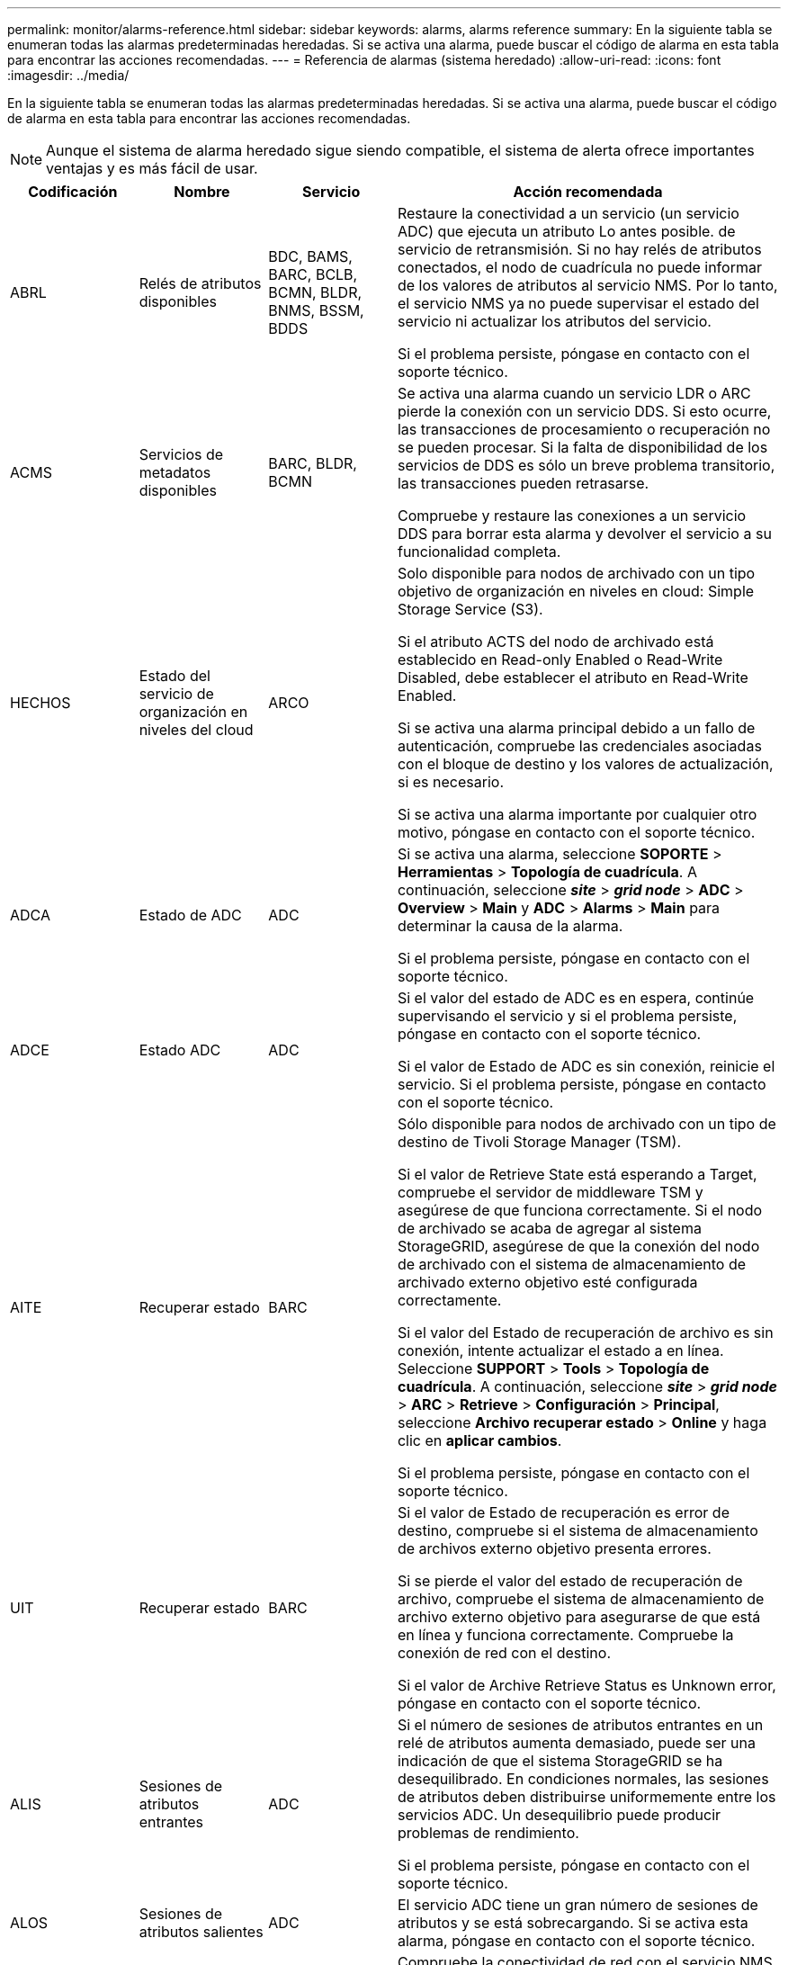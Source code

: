 ---
permalink: monitor/alarms-reference.html 
sidebar: sidebar 
keywords: alarms, alarms reference 
summary: En la siguiente tabla se enumeran todas las alarmas predeterminadas heredadas. Si se activa una alarma, puede buscar el código de alarma en esta tabla para encontrar las acciones recomendadas. 
---
= Referencia de alarmas (sistema heredado)
:allow-uri-read: 
:icons: font
:imagesdir: ../media/


[role="lead"]
En la siguiente tabla se enumeran todas las alarmas predeterminadas heredadas. Si se activa una alarma, puede buscar el código de alarma en esta tabla para encontrar las acciones recomendadas.


NOTE: Aunque el sistema de alarma heredado sigue siendo compatible, el sistema de alerta ofrece importantes ventajas y es más fácil de usar.

[cols="1a,1a,1a,3a"]
|===
| Codificación | Nombre | Servicio | Acción recomendada 


 a| 
ABRL
 a| 
Relés de atributos disponibles
 a| 
BDC, BAMS, BARC, BCLB, BCMN, BLDR, BNMS, BSSM, BDDS
 a| 
Restaure la conectividad a un servicio (un servicio ADC) que ejecuta un atributo Lo antes posible. de servicio de retransmisión. Si no hay relés de atributos conectados, el nodo de cuadrícula no puede informar de los valores de atributos al servicio NMS. Por lo tanto, el servicio NMS ya no puede supervisar el estado del servicio ni actualizar los atributos del servicio.

Si el problema persiste, póngase en contacto con el soporte técnico.



 a| 
ACMS
 a| 
Servicios de metadatos disponibles
 a| 
BARC, BLDR, BCMN
 a| 
Se activa una alarma cuando un servicio LDR o ARC pierde la conexión con un servicio DDS. Si esto ocurre, las transacciones de procesamiento o recuperación no se pueden procesar. Si la falta de disponibilidad de los servicios de DDS es sólo un breve problema transitorio, las transacciones pueden retrasarse.

Compruebe y restaure las conexiones a un servicio DDS para borrar esta alarma y devolver el servicio a su funcionalidad completa.



 a| 
HECHOS
 a| 
Estado del servicio de organización en niveles del cloud
 a| 
ARCO
 a| 
Solo disponible para nodos de archivado con un tipo objetivo de organización en niveles en cloud: Simple Storage Service (S3).

Si el atributo ACTS del nodo de archivado está establecido en Read-only Enabled o Read-Write Disabled, debe establecer el atributo en Read-Write Enabled.

Si se activa una alarma principal debido a un fallo de autenticación, compruebe las credenciales asociadas con el bloque de destino y los valores de actualización, si es necesario.

Si se activa una alarma importante por cualquier otro motivo, póngase en contacto con el soporte técnico.



 a| 
ADCA
 a| 
Estado de ADC
 a| 
ADC
 a| 
Si se activa una alarma, seleccione *SOPORTE* > *Herramientas* > *Topología de cuadrícula*. A continuación, seleccione *_site_* > *_grid node_* > *ADC* > *Overview* > *Main* y *ADC* > *Alarms* > *Main* para determinar la causa de la alarma.

Si el problema persiste, póngase en contacto con el soporte técnico.



 a| 
ADCE
 a| 
Estado ADC
 a| 
ADC
 a| 
Si el valor del estado de ADC es en espera, continúe supervisando el servicio y si el problema persiste, póngase en contacto con el soporte técnico.

Si el valor de Estado de ADC es sin conexión, reinicie el servicio. Si el problema persiste, póngase en contacto con el soporte técnico.



 a| 
AITE
 a| 
Recuperar estado
 a| 
BARC
 a| 
Sólo disponible para nodos de archivado con un tipo de destino de Tivoli Storage Manager (TSM).

Si el valor de Retrieve State está esperando a Target, compruebe el servidor de middleware TSM y asegúrese de que funciona correctamente. Si el nodo de archivado se acaba de agregar al sistema StorageGRID, asegúrese de que la conexión del nodo de archivado con el sistema de almacenamiento de archivado externo objetivo esté configurada correctamente.

Si el valor del Estado de recuperación de archivo es sin conexión, intente actualizar el estado a en línea. Seleccione *SUPPORT* > *Tools* > *Topología de cuadrícula*. A continuación, seleccione *_site_* > *_grid node_* > *ARC* > *Retrieve* > *Configuración* > *Principal*, seleccione *Archivo recuperar estado* > *Online* y haga clic en *aplicar cambios*.

Si el problema persiste, póngase en contacto con el soporte técnico.



 a| 
UIT
 a| 
Recuperar estado
 a| 
BARC
 a| 
Si el valor de Estado de recuperación es error de destino, compruebe si el sistema de almacenamiento de archivos externo objetivo presenta errores.

Si se pierde el valor del estado de recuperación de archivo, compruebe el sistema de almacenamiento de archivo externo objetivo para asegurarse de que está en línea y funciona correctamente. Compruebe la conexión de red con el destino.

Si el valor de Archive Retrieve Status es Unknown error, póngase en contacto con el soporte técnico.



 a| 
ALIS
 a| 
Sesiones de atributos entrantes
 a| 
ADC
 a| 
Si el número de sesiones de atributos entrantes en un relé de atributos aumenta demasiado, puede ser una indicación de que el sistema StorageGRID se ha desequilibrado. En condiciones normales, las sesiones de atributos deben distribuirse uniformemente entre los servicios ADC. Un desequilibrio puede producir problemas de rendimiento.

Si el problema persiste, póngase en contacto con el soporte técnico.



 a| 
ALOS
 a| 
Sesiones de atributos salientes
 a| 
ADC
 a| 
El servicio ADC tiene un gran número de sesiones de atributos y se está sobrecargando. Si se activa esta alarma, póngase en contacto con el soporte técnico.



 a| 
ALUR
 a| 
Repositorios de atributos inaccesibles
 a| 
ADC
 a| 
Compruebe la conectividad de red con el servicio NMS para asegurarse de que el servicio puede ponerse en contacto con el repositorio de atributos.

Si se activa esta alarma y la conectividad de red es buena, póngase en contacto con el servicio técnico.



 a| 
AQS
 a| 
Mensajes de auditoría en cola
 a| 
BDC, BAMS, BARC, BCLB, BCMN, BLDR, BNMS, BDDS
 a| 
Si los mensajes de auditoría no se pueden reenviar inmediatamente a un relé de auditoría o repositorio, los mensajes se almacenan en una cola de discos. Si la cola de discos se llena, pueden producirse interrupciones.

Para permitirle responder en tiempo para evitar una interrupción, las alarmas AMQS se activan cuando el número de mensajes en la cola de discos alcanza los siguientes umbrales:

* Aviso: Más de 100,000 mensajes
* Menor: Al menos 500,000 mensajes
* Importante: Al menos 2,000,000 mensajes
* Crítico: Al menos 5,000,000 mensajes


Si se activa una alarma AMQS, compruebe la carga en el sistema. Si ha habido un número significativo de transacciones, la alarma debe resolverse con el tiempo. En este caso, puede ignorar la alarma.

Si la alarma persiste y aumenta su gravedad, vea un gráfico del tamaño de la cola. Si el número aumenta constantemente durante horas o días, es probable que la carga de auditoría haya superado la capacidad de auditoría del sistema. Reduzca la tasa de operaciones del cliente o disminuya el número de mensajes de auditoría registrados cambiando el nivel de auditoría a error o Desactivado. Consulte link:../monitor/configure-audit-messages.html["Configurar los mensajes de auditoría y los destinos de registro"].



 a| 
AOTE
 a| 
Estado de la tienda
 a| 
BARC
 a| 
Sólo disponible para nodos de archivado con un tipo de destino de Tivoli Storage Manager (TSM).

Si el valor de Estado de tienda está esperando a Target, compruebe el sistema de almacenamiento de archivos externo y asegúrese de que funciona correctamente. Si el nodo de archivado se acaba de agregar al sistema StorageGRID, asegúrese de que la conexión del nodo de archivado con el sistema de almacenamiento de archivado externo objetivo esté configurada correctamente.

Si el valor del estado del almacén es sin conexión, compruebe el valor del estado del almacén. Corrija cualquier problema antes de volver a poner el estado de la tienda en línea.



 a| 
UOT
 a| 
Estado de la tienda
 a| 
BARC
 a| 
Si el valor del estado del almacén es pérdida de sesión, compruebe que el sistema de almacenamiento de archivos externo está conectado y en línea.

Si el valor de Target error (error de destino), compruebe si hay errores en el sistema de almacenamiento de archivos externo.

Si el valor de estado de almacén es error desconocido, póngase en contacto con el soporte técnico.



 a| 
APM
 a| 
Conectividad de acceso múltiple de almacenamiento
 a| 
SSM
 a| 
Si la alarma de estado multipath aparece como "degradado" (seleccione *SOPORTE* > *Herramientas* > *Topología de cuadrícula* y seleccione *_sitio_* > *_nodo de cuadrícula_* > *SSM* > *Eventos*), haga lo siguiente:

. Conecte o sustituya el cable que no muestre ninguna luz indicadora.
. Espere de uno a cinco minutos.
+
No desenchufe el otro cable hasta al menos cinco minutos después de enchufar el primero. La desconexión demasiado temprana puede provocar que el volumen raíz pase a ser de solo lectura, lo que requiere reiniciar el hardware.

. Vuelva a la página *SSM* > *Recursos* y compruebe que el estado de "degradado" Multipath ha cambiado a "'nominal'" en la sección hardware de almacenamiento.




 a| 
ARCE
 a| 
Estado DEL ARCO
 a| 
ARCO
 a| 
El servicio ARC tiene un estado de espera hasta que se hayan iniciado todos los componentes ARC (replicación, almacenamiento, recuperación, destino). A continuación, pasa a Online.

Si el valor del estado ARC no pasa del modo en espera a en línea, compruebe el estado de los componentes del ARC.

Si el valor del estado de ARC es sin conexión, reinicie el servicio. Si el problema persiste, póngase en contacto con el soporte técnico.



 a| 
ROQ
 a| 
Objetos en cola
 a| 
ARCO
 a| 
Esta alarma se puede activar si el dispositivo de almacenamiento extraíble se está ejecutando lentamente debido a problemas con el sistema de almacenamiento de archivos externo objetivo o si encuentra varios errores de lectura. Compruebe si hay errores en el sistema de almacenamiento de archivos externo y asegúrese de que funciona correctamente.

En algunos casos, este error puede producirse como resultado de una alta tasa de solicitudes de datos. Supervise el número de objetos en cola a medida que disminuye la actividad del sistema.



 a| 
ARRF
 a| 
Fallos de solicitudes
 a| 
ARCO
 a| 
Si se produce un error en una recuperación del sistema de almacenamiento de archivado externo objetivo, el nodo de archivado vuelve a intentar la recuperación, ya que el fallo puede deberse a un problema transitorio. Sin embargo, si los datos del objeto están dañados o se han marcado como no disponibles permanentemente, la recuperación no falla. En su lugar, el nodo de archivado vuelve a intentar la recuperación de forma continua y el valor de los fallos de solicitud continúa aumentando.

Esta alarma puede indicar que el soporte de almacenamiento que contiene los datos solicitados está dañado. Compruebe el sistema de almacenamiento de archivos externo para diagnosticar el problema.

Si determina que los datos del objeto ya no están en el archivado, el objeto tendrá que eliminarse del sistema StorageGRID. Para obtener más información, póngase en contacto con el soporte técnico.

Una vez resuelto el problema que activó esta alarma, restablezca el número de fallos. Seleccione *SUPPORT* > *Tools* > *Topología de cuadrícula*. A continuación, seleccione *_site_* > *_grid node_* > *ARC* > *Retrieve* > *Configuration* > *Main*, seleccione *Reset Request Failure Count* y haga clic en *Apply Changes*.



 a| 
ARRV
 a| 
Errores de verificación
 a| 
ARCO
 a| 
Para diagnosticar y corregir este problema, póngase en contacto con el soporte técnico.

Una vez resuelto el problema que activó esta alarma, restablezca el número de fallos. Seleccione *SUPPORT* > *Tools* > *Topología de cuadrícula*. A continuación, seleccione *_site_* > *_grid node_* > *ARC* > *Retrieve* > *Configuration* > *Main*, seleccione *Reset Verification Failure Count* y haga clic en *Apply Changes*.



 a| 
ARVF
 a| 
Errores de almacenamiento
 a| 
ARCO
 a| 
Esta alarma puede producirse como resultado de errores en el sistema de almacenamiento de archivos externo objetivo. Compruebe si hay errores en el sistema de almacenamiento de archivos externo y asegúrese de que funciona correctamente.

Una vez resuelto el problema que activó esta alarma, restablezca el número de fallos. Seleccione *SUPPORT* > *Tools* > *Topología de cuadrícula*. A continuación, seleccione *_site_* > *_grid node_* > *ARC* > *Retrieve* > *Configuration* > *Main*, seleccione *Reset Store Failure Count* y haga clic en *Apply Changes*.



 a| 
ASXP
 a| 
Acciones de auditoría
 a| 
AMS
 a| 
Se activa una alarma si el valor de los recursos compartidos de auditoría es Desconocido. Esta alarma puede indicar un problema con la instalación o configuración del nodo de administración.

Si el problema persiste, póngase en contacto con el soporte técnico.



 a| 
AUMA
 a| 
Estado de AMS
 a| 
AMS
 a| 
Si el valor de Estado AMS es error de conectividad de BD, reinicie el nodo de cuadrícula.

Si el problema persiste, póngase en contacto con el soporte técnico.



 a| 
AUME
 a| 
Estado AMS
 a| 
AMS
 a| 
Si el valor del estado AMS es Standby, continúe monitorizando el sistema StorageGRID. Si el problema persiste, póngase en contacto con el soporte técnico.

Si el valor de Estado AMS es sin conexión, reinicie el servicio. Si el problema persiste, póngase en contacto con el soporte técnico.



 a| 
AUXS
 a| 
Estado de exportación de auditoría
 a| 
AMS
 a| 
Si se activa una alarma, corrija el problema subyacente y, a continuación, reinicie el servicio AMS.

Si el problema persiste, póngase en contacto con el soporte técnico.



 a| 
BADD
 a| 
Número de unidades con errores del controlador de almacenamiento
 a| 
SSM
 a| 
Esta alarma se activa cuando una o varias unidades de un dispositivo StorageGRID presenta errores o no están en estado óptimo. Sustituya las unidades según sea necesario.



 a| 
BASF
 a| 
Identificadores de objetos disponibles
 a| 
CMN
 a| 
Cuando se aprovisiona un sistema StorageGRID, al servicio CMN se le asigna un número fijo de identificadores de objeto. Esta alarma se activa cuando el sistema StorageGRID comienza a agotar su suministro de identificadores de objetos.

Para asignar más identificadores, póngase en contacto con el soporte técnico.



 a| 
GRAVES
 a| 
Estado de asignación de bloque de identificador
 a| 
CMN
 a| 
De forma predeterminada, se activa una alarma cuando no se pueden asignar identificadores de objeto porque no se puede alcanzar el quórum ADC.

La asignación de bloques de identificador en el servicio CMN requiere que haya un quórum (50% + 1) de los servicios ADC conectado y conectado. Si el quórum no está disponible, el servicio CMN no puede asignar nuevos bloques de identificador hasta que se restablezca el quórum ADC. Si se pierde el quórum de ADC, por lo general no se produce un impacto inmediato en el sistema StorageGRID (los clientes todavía pueden procesar y recuperar contenido), ya que el suministro de identificadores de aproximadamente un mes se almacena en caché en otro lugar del grid; Sin embargo, si la condición continúa, el sistema StorageGRID perderá la capacidad para procesar contenido nuevo.

Si se activa una alarma, investigue el motivo de la pérdida de quórum de ADC (por ejemplo, puede ser un fallo de red o nodo de almacenamiento) y tome medidas correctivas.

Si el problema persiste, póngase en contacto con el soporte técnico.



 a| 
BRDT
 a| 
Temperatura del chasis de la controladora de computación
 a| 
SSM
 a| 
Se activa una alarma si la temperatura de la controladora de computación en un dispositivo StorageGRID supera un umbral nominal.

Compruebe los componentes de hardware y los problemas medioambientales si hay un sobrecalentamiento. Si es necesario, sustituir el componente.



 a| 
BTOF
 a| 
Desviación
 a| 
BDC, BLDR, BNMS, BAMS, BCLB, BCMN, BARC
 a| 
Se activa una alarma si el tiempo de servicio (segundos) difiere significativamente del tiempo del sistema operativo. En condiciones normales, el servicio deberá volver a resincronizarse. Si el tiempo de servicio se desvía demasiado lejos del tiempo del sistema operativo, el funcionamiento del sistema puede verse afectado. Confirme que el origen de la hora del sistema StorageGRID es correcto.

Si el problema persiste, póngase en contacto con el soporte técnico.



 a| 
BTSE
 a| 
Estado del reloj
 a| 
BDC, BLDR, BNMS, BAMS, BCLB, BCMN, BARC
 a| 
Se activa una alarma si el tiempo del servicio no está sincronizado con el tiempo de seguimiento del sistema operativo. En condiciones normales, el servicio deberá volver a resincronizarse. Si el tiempo se desvía demasiado lejos del tiempo del sistema operativo, el funcionamiento del sistema puede verse afectado. Confirme que el origen de la hora del sistema StorageGRID es correcto.

Si el problema persiste, póngase en contacto con el soporte técnico.



 a| 
CAHP
 a| 
Porcentaje de uso de Java Heap
 a| 
DDS
 a| 
Se activa una alarma si Java no puede realizar la recolección de basura a una velocidad que permita suficiente espacio de pila para que el sistema funcione correctamente. Una alarma podría indicar una carga de trabajo de usuario que supere los recursos disponibles en todo el sistema para el almacén de metadatos de DDS. Compruebe la actividad de ILM en el panel de control o seleccione *SUPPORT* > *Herramientas* > *Topología de cuadrícula* y, a continuación, seleccione *_SITE_* > *_GRID NODE_* > *DDS* > *Recursos* > *Descripción general* > *Principal*.

Si el problema persiste, póngase en contacto con el soporte técnico.



 a| 
CASA
 a| 
Estado del almacén de datos
 a| 
DDS
 a| 
Se genera una alarma si el almacén de metadatos de Cassandra deja de estar disponible.

Compruebe el estado de Cassandra:

. En el nodo de almacenamiento, inicie sesión como admin y. `su` A root utilizando la contraseña que aparece en el archivo Passwords.txtI.
. Introduzca: `service cassandra status`
. Si Cassandra no se está ejecutando, reinicie: `service cassandra restart`


Esta alarma también puede indicar que el almacén de metadatos (base de datos Cassandra) para un nodo de almacenamiento debe recompilarse.

Consulte la información sobre cómo solucionar problemas de los Servicios: Estado - alarma Cassandra (SVST) en link:../troubleshoot/troubleshooting-metadata-issues.html["Solucionar problemas de metadatos"].

Si el problema persiste, póngase en contacto con el soporte técnico.



 a| 
CASO
 a| 
Estado del almacén de datos
 a| 
DDS
 a| 
Esta alarma se activa durante la instalación o expansión para indicar que un nuevo almacén de datos se está uniendo a la cuadrícula.



 a| 
CCNA
 a| 
Hardware de computación
 a| 
SSM
 a| 
Esta alarma se activa si el estado del hardware de la controladora de computación en un dispositivo StorageGRID requiere atención.



 a| 
CDLP
 a| 
Espacio usado de metadatos (porcentaje)
 a| 
DDS
 a| 
Esta alarma se activa cuando el espacio efectivo de metadatos (CEMS) alcanza un 70% de lleno (alarma secundaria), un 90% de lleno (alarma principal) y un 100% de lleno (alarma crítica).

Si esta alarma alcanza el umbral del 90%, aparecerá una advertencia en el panel de control de Grid Manager. Debe realizar un procedimiento de ampliación para añadir un nuevo Lo antes posible. a los nodos de almacenamiento. Consulte link:../expand/index.html["Amplíe su grid"].

Si esta alarma alcanza el umbral del 100%, debe detener la incorporación de objetos y añadir nodos de almacenamiento inmediatamente. Cassandra requiere una cierta cantidad de espacio para realizar operaciones esenciales, como la compactación y la reparación. Estas operaciones se verán afectadas si los metadatos de los objetos utilizan más del 100 % del espacio permitido. Pueden producirse resultados no deseados.

*Nota*: Póngase en contacto con el servicio de asistencia técnica si no puede agregar nodos de almacenamiento.

Una vez que se añaden nodos de almacenamiento nuevos, el sistema reequilibra automáticamente los metadatos de los objetos en todos los nodos de almacenamiento y la alarma se borra.

Consulte también información sobre la solución de problemas de la alerta de almacenamiento de metadatos bajos en link:../troubleshoot/troubleshooting-metadata-issues.html["Solucionar problemas de metadatos"].

Si el problema persiste, póngase en contacto con el soporte técnico.



 a| 
CMNA
 a| 
Estado de CMN
 a| 
CMN
 a| 
Si el valor de CMN Status es error, seleccione *SUPPORT* > *Tools* > *Grid topolog* y seleccione *_site_* > *_grid node_* > *CMN* > *Overview* > *Main* y *CMN* > *Alarms* > *Main* para determinar la causa del error y solucionar el problema.

Se activa una alarma y el valor de CMN Status es no Online CMN durante una actualización de hardware del nodo de administración principal cuando se cambian los CMN (el valor del estado antiguo de CMN es Standby y el nuevo es Online).

Si el problema persiste, póngase en contacto con el soporte técnico.



 a| 
CPRC
 a| 
La capacidad restante
 a| 
NMS
 a| 
Se activa una alarma si la capacidad restante (número de conexiones disponibles que se pueden abrir a la base de datos NMS) cae por debajo de la gravedad de alarma configurada.

Si se activa una alarma, póngase en contacto con el soporte técnico.



 a| 
CPSA
 a| 
Suministro de alimentación De la controladora de computación a
 a| 
SSM
 a| 
Se activa una alarma si hay un problema con el suministro De alimentación A en el controlador de computación de un dispositivo StorageGRID.

Si es necesario, sustituir el componente.



 a| 
CPSB
 a| 
Suministro de alimentación B de la controladora de computación
 a| 
SSM
 a| 
Se activa una alarma si existe un problema con la alimentación B en el controlador de computación de un dispositivo StorageGRID.

Si es necesario, sustituir el componente.



 a| 
CPUT
 a| 
Temperatura de CPU de la controladora de computación
 a| 
SSM
 a| 
Se activa una alarma si la temperatura de la CPU en la controladora de computación de un dispositivo StorageGRID supera un umbral nominal.

Si el nodo de almacenamiento es un dispositivo StorageGRID, el sistema StorageGRID indica que la controladora requiere atención.

Compruebe los componentes de hardware y los problemas de entorno si hay un sobrecalentamiento. Si es necesario, sustituir el componente.



 a| 
DNST
 a| 
Estado de DNS
 a| 
SSM
 a| 
Una vez finalizada la instalación, se activa una alarma DNST en el servicio SSM. Una vez configurado el DNS y la nueva información del servidor llega a todos los nodos de la cuadrícula, la alarma se cancela.



 a| 
ECCD
 a| 
Se han detectado fragmentos dañados
 a| 
LDR
 a| 
Se activa una alarma cuando el proceso de verificación en segundo plano detecta un fragmento codificado por borrado dañado. Si se detecta un fragmento dañado, se intenta reconstruir el fragmento. Restablezca los fragmentos dañados detectados y copia los atributos perdidos a cero y monitoréelos para ver si los recuentos vuelven a subir. Si el número aumenta, es posible que haya un problema con el almacenamiento subyacente del nodo de almacenamiento. No se considera que falte una copia de los datos del objeto codificados para borrado hasta que el número de fragmentos perdidos o corruptos incumpla la tolerancia a fallos del código de borrado; por lo tanto, es posible tener un fragmento dañado y aún poder recuperar el objeto.

Si el problema persiste, póngase en contacto con el soporte técnico.



 a| 
ECST
 a| 
Estado de verificación
 a| 
LDR
 a| 
Esta alarma indica el estado actual del proceso de verificación en segundo plano para los datos de objetos codificados de borrado en este nodo de almacenamiento.

Se activa una alarma importante si hay un error en el proceso de verificación en segundo plano.



 a| 
FONP
 a| 
Abra Descriptores de archivo
 a| 
BDC, BAMS, BARC, BCLB, BCMN, BLDR, BNMS, BSSM, BDDS
 a| 
La FONP puede hacerse grande durante la actividad pico. Si no disminuye durante períodos de actividad lenta, póngase en contacto con el soporte técnico.



 a| 
HSTE
 a| 
Estado HTTP
 a| 
LDR
 a| 
Consulte acciones recomendadas para HSTU.



 a| 
HSTU
 a| 
Estado HTTP
 a| 
LDR
 a| 
HSTE y HSTU están relacionados con HTTP para todo el tráfico LDR, incluido S3, Swift y otro tráfico StorageGRID interno. Una alarma indica que se ha producido una de las siguientes situaciones:

* HTTP se ha desconectado manualmente.
* Se ha deshabilitado el atributo HTTP de inicio automático.
* El servicio LDR se está cerrando.


El atributo HTTP de inicio automático está habilitado de forma predeterminada. Si se cambia esta configuración, HTTP podría permanecer sin conexión después de un reinicio.

Si es necesario, espere a que el servicio LDR se reinicie.

Seleccione *SUPPORT* > *Tools* > *Topología de cuadrícula*. A continuación, seleccione *_Storage Node_* > *LDR* > *Configuración*. Si HTTP está sin conexión, colóquelo en línea. Compruebe que el atributo HTTP de inicio automático está habilitado.

Si HTTP sigue sin conexión, póngase en contacto con el soporte técnico.



 a| 
HTA
 a| 
HTTP de inicio automático
 a| 
LDR
 a| 
Especifica si se deben iniciar los servicios HTTP automáticamente al iniciar. Es una opción de configuración especificada por el usuario.



 a| 
IRSU
 a| 
Estado de replicación entrante
 a| 
BLDR, BARC
 a| 
Una alarma indica que se ha desactivado la replicación de entrada. Confirmar ajustes de configuración: Seleccione *SUPPORT* > *Tools* > *Topología de cuadrícula*. A continuación, seleccione *_site_* > *_grid node_* > *LDR* > *Replication* > *Configuración* > *Principal*.



 a| 
LATA
 a| 
Latencia media
 a| 
NMS
 a| 
Compruebe si hay problemas de conectividad.

Compruebe la actividad del sistema para confirmar que hay un aumento en la actividad del sistema. Un aumento en la actividad del sistema provocará un aumento de la actividad de los datos de atributos. Este aumento de la actividad dará lugar a un retraso en el procesamiento de datos de atributos. Esto puede ser una actividad normal del sistema y se resta.

Compruebe si hay varias alarmas. Un aumento en los tiempos de latencia medios se puede indicar mediante un número excesivo de alarmas activadas.

Si el problema persiste, póngase en contacto con el soporte técnico.



 a| 
LDRE
 a| 
Estado LDR
 a| 
LDR
 a| 
Si el valor de LDR State es Standby, continúe supervisando la situación y, si el problema persiste, póngase en contacto con el soporte técnico.

Si el valor del estado LDR es sin conexión, reinicie el servicio. Si el problema persiste, póngase en contacto con el soporte técnico.



 a| 
PERDIDO
 a| 
Objetos perdidos
 a| 
DDS, LDR
 a| 
Se activa cuando el sistema StorageGRID no logra recuperar una copia del objeto solicitado desde cualquier lugar del sistema. Antes de que se active una alarma PERDIDA (objetos perdidos), el sistema intenta recuperar y reemplazar un objeto que falta desde cualquier otro lugar del sistema.

Los objetos perdidos representan una pérdida de datos. El atributo objetos perdidos se incrementa siempre que el número de ubicaciones de un objeto caiga a cero sin que el servicio DDS purice el contenido de forma intencionada para satisfacer la política ILM.

Investigar inmediatamente las alarmas PERDIDAS (OBJETOS PERDIDOS). Si el problema persiste, póngase en contacto con el soporte técnico.

link:../troubleshoot/troubleshooting-lost-and-missing-object-data.html["Solucionar problemas de datos de objetos perdidos o faltantes"]



 a| 
MCEP
 a| 
Caducidad del certificado de la interfaz de gestión
 a| 
CMN
 a| 
Se activa cuando el certificado utilizado para acceder a la interfaz de gestión está a punto de expirar.

. En Grid Manager, seleccione *CONFIGURACIÓN* > *Seguridad* > *certificados*.
. En la ficha *Global*, seleccione *Certificado de interfaz de administración*.
. link:../admin/configuring-custom-server-certificate-for-grid-manager-tenant-manager.html#add-a-custom-management-interface-certificate["Cargue un nuevo certificado de interfaz de gestión."]




 a| 
MINQ
 a| 
Notificaciones de correo electrónico en cola
 a| 
NMS
 a| 
Compruebe las conexiones de red de los servidores que alojan el servicio NMS y el servidor de correo externo. Confirme también que la configuración del servidor de correo electrónico sea correcta.

link:managing-alarms.html["Configurar los ajustes del servidor de correo electrónico para las alarmas (sistema heredado)"]



 a| 
MIN
 a| 
Estado de las notificaciones por correo electrónico
 a| 
BNMS
 a| 
Se activa una alarma menor si el servicio NMS no puede conectarse al servidor de correo. Compruebe las conexiones de red de los servidores que alojan el servicio NMS y el servidor de correo externo. Confirme también que la configuración del servidor de correo electrónico sea correcta.

link:managing-alarms.html["Configurar los ajustes del servidor de correo electrónico para las alarmas (sistema heredado)"]



 a| 
SRA.
 a| 
Estado del motor de la interfaz NMS
 a| 
BNMS
 a| 
Se activa una alarma si el motor de interfaz NMS del nodo de administración que recopila y genera contenido de interfaz se desconecta del sistema. Compruebe el Administrador del servidor para determinar si la aplicación individual del servidor está inactiva.



 a| 
NANG
 a| 
Configuración de negociación automática de red
 a| 
SSM
 a| 
Compruebe la configuración del adaptador de red. La configuración debe coincidir con las preferencias de los routers y switches de red.

Un ajuste incorrecto puede tener un impacto grave en el rendimiento del sistema.



 a| 
NDUP
 a| 
Configuración dúplex de red
 a| 
SSM
 a| 
Compruebe la configuración del adaptador de red. La configuración debe coincidir con las preferencias de los routers y switches de red.

Un ajuste incorrecto puede tener un impacto grave en el rendimiento del sistema.



 a| 
NLNK
 a| 
Detección de enlace de red
 a| 
SSM
 a| 
Compruebe las conexiones de los cables de red en el puerto y en el conmutador.

Compruebe las configuraciones del router de red, del switch y del adaptador.

Reinicie el servidor.

Si el problema persiste, póngase en contacto con el soporte técnico.



 a| 
NRER
 a| 
Recibir errores
 a| 
SSM
 a| 
Las siguientes pueden ser las causas de las alarmas NRER:

* La corrección de errores de avance (FEC) no coincide
* Discrepancia entre el puerto del switch y la MTU de NIC
* Índices altos de errores de enlace
* Desbordamiento del búfer de anillo NIC


Consulte la información sobre cómo solucionar problemas de la alarma error de recepción de red (NRER) en link:../troubleshoot/troubleshooting-network-hardware-and-platform-issues.html["Solucionar problemas de red, hardware y plataforma"].



 a| 
NRLY
 a| 
Relés de auditoría disponibles
 a| 
BDC, BARC, BCLB, BCMN, BLDR, BNMS, BDDS
 a| 
Si los relés de auditoría no están conectados a los servicios ADC, los eventos de auditoría no se pueden informar. Los usuarios se ponen en cola y no están disponibles hasta que se restaura la conexión.

Restaure la conectividad a un Lo antes posible. de servicio de ADC.

Si el problema persiste, póngase en contacto con el soporte técnico.



 a| 
SCA
 a| 
Estado de NMS
 a| 
NMS
 a| 
Si el valor de Estado de NMS es error de conectividad de BD, reinicie el servicio. Si el problema persiste, póngase en contacto con el soporte técnico.



 a| 
NSCE
 a| 
Estado NMS
 a| 
NMS
 a| 
Si el valor del estado de NMS es en espera, continúe la monitorización y si el problema persiste, póngase en contacto con el servicio técnico.

Si el valor del estado NMS es sin conexión, reinicie el servicio. Si el problema persiste, póngase en contacto con el soporte técnico.



 a| 
NSPD
 a| 
Velocidad
 a| 
SSM
 a| 
Esto puede deberse a problemas de conectividad de red o de compatibilidad de controladores. Si el problema persiste, póngase en contacto con el soporte técnico.



 a| 
NBR
 a| 
Tablespace gratis
 a| 
NMS
 a| 
Si se activa una alarma, compruebe la rapidez con la que ha cambiado el uso de la base de datos. Una caída repentina (a diferencia de un cambio gradual a lo largo del tiempo) indica una condición de error. Si el problema persiste, póngase en contacto con el soporte técnico.

El ajuste del umbral de alarma permite gestionar de manera proactiva cuándo se debe asignar más almacenamiento.

Si el espacio disponible alcanza un umbral bajo (consulte umbral de alarma), póngase en contacto con el soporte técnico para cambiar la asignación de la base de datos.



 a| 
NTER
 a| 
Errores de transmisión
 a| 
SSM
 a| 
Estos errores se pueden borrar sin que se restablezcan manualmente. Si no se borran, compruebe el hardware de la red. Compruebe que el hardware y el controlador del adaptador están correctamente instalados y configurados para funcionar con los routers y switches de la red.

Cuando se resuelva el problema subyacente, restablezca el contador. Seleccione *SUPPORT* > *Tools* > *Topología de cuadrícula*. A continuación, seleccione *_site_* > *_grid node_* > *SSM* > *Recursos* > *Configuración* > *Principal*, seleccione *Restablecer recuento de errores de transmisión* y haga clic en *aplicar cambios*.



 a| 
NTFQ
 a| 
Compensación de frecuencia NTP
 a| 
SSM
 a| 
Si el desvío de frecuencia supera el umbral configurado, es probable que haya un problema de hardware con el reloj local. Si el problema persiste, póngase en contacto con el soporte técnico para arreglar un reemplazo.



 a| 
NTLK
 a| 
Bloqueo NTP
 a| 
SSM
 a| 
Si el daemon NTP no está bloqueado en una fuente de hora externa, compruebe la conectividad de red con los orígenes de tiempo externos designados, su disponibilidad y su estabilidad.



 a| 
NOTF
 a| 
Ajuste de tiempo NTP
 a| 
SSM
 a| 
Si el desfase de tiempo supera el umbral configurado, es probable que haya un problema de hardware con el oscilador del reloj local. Si el problema persiste, póngase en contacto con el soporte técnico para arreglar un reemplazo.



 a| 
NTSJ
 a| 
Variación de origen de tiempo seleccionada
 a| 
SSM
 a| 
Este valor indica la fiabilidad y estabilidad del origen de tiempo que NTP utiliza en el servidor local como referencia.

Si se activa una alarma, puede ser una indicación de que el oscilador de la fuente de tiempo está defectuoso, o de que hay un problema con el enlace WAN al origen de tiempo.



 a| 
NTSU
 a| 
Estado de NTP
 a| 
SSM
 a| 
Si el valor del estado de NTP no está en ejecución, póngase en contacto con el soporte técnico.



 a| 
OPST
 a| 
Estado general de la alimentación
 a| 
SSM
 a| 
Se activa una alarma si la alimentación de un dispositivo StorageGRID se desvía del voltaje de funcionamiento recomendado.

Compruebe el estado de la fuente de alimentación A o B para determinar qué fuente de alimentación funciona de forma anormal.

Si es necesario, sustituya la fuente de alimentación.



 a| 
OQRT
 a| 
Objetos en cuarentena
 a| 
LDR
 a| 
Una vez que el sistema StorageGRID restaura automáticamente los objetos, los objetos en cuarentena se pueden quitar del directorio de cuarentena.

. Seleccione *SUPPORT* > *Tools* > *Topología de cuadrícula*.
. Seleccione *sitio* > *nodo de almacenamiento* > *LDR* > *verificación* > *Configuración* > *Principal*.
. Seleccione *Eliminar objetos en cuarentena*.
. Haga clic en *aplicar cambios*.


Los objetos en cuarentena se eliminan y el recuento se restablece a cero.



 a| 
ORSU
 a| 
Estado de replicación saliente
 a| 
BLDR, BARC
 a| 
Una alarma indica que la replicación saliente no es posible: El almacenamiento está en un estado en el que los objetos no se pueden recuperar. Se activa una alarma si la replicación saliente se desactiva manualmente. Seleccione *SUPPORT* > *Tools* > *Topología de cuadrícula*. A continuación, seleccione *_site_* > *_grid node_* > *LDR* > *Replication* > *Configuración*.

Se activa una alarma si el servicio LDR no está disponible para la replicación. Seleccione *SUPPORT* > *Tools* > *Topología de cuadrícula*. A continuación, seleccione *_site_* > *_grid node_* > *LDR* > *almacenamiento*.



 a| 
OSLF
 a| 
Estado de la bandeja
 a| 
SSM
 a| 
Se activa una alarma si el estado de uno de los componentes de la bandeja de almacenamiento de un dispositivo de almacenamiento está degradado. Los componentes de la bandeja de almacenamiento incluyen los IOM, los ventiladores, los suministros de alimentación y los cajones de unidades.Si esta alarma se activa, consulte las instrucciones de mantenimiento del dispositivo.



 a| 
PMEM
 a| 
Uso de memoria de servicio (porcentaje)
 a| 
BDC, BAMS, BARC, BCLB, BCMN, BLDR, BNMS, BSSM, BDDS
 a| 
Puede tener un valor superior al y% de RAM, donde y representa el porcentaje de memoria que utiliza el servidor.

Las cifras por debajo del 80% son normales. Más del 90% se considera un problema.

Si el uso de la memoria es elevado para un único servicio, supervise la situación e investigue.

Si el problema persiste, póngase en contacto con el soporte técnico.



 a| 
PSA
 a| 
Estado del suministro de alimentación de
 a| 
SSM
 a| 
Se activa una alarma si la fuente De alimentación A de un dispositivo StorageGRID se desvía del voltaje de funcionamiento recomendado.

Si es necesario, sustituya la fuente de alimentación A.



 a| 
PSBS
 a| 
Estado de la fuente de alimentación B
 a| 
SSM
 a| 
Se activa una alarma si la fuente de alimentación B de un dispositivo StorageGRID se desvía del voltaje de funcionamiento recomendado.

Si es necesario, sustituya la fuente de alimentación B.



 a| 
RDTE
 a| 
Estado de Tivoli Storage Manager
 a| 
BARC
 a| 
Sólo disponible para nodos de archivado con un tipo de destino de Tivoli Storage Manager (TSM).

Si el valor de Estado de Tivoli Storage Manager es sin conexión, compruebe el estado de Tivoli Storage Manager y resuelva cualquier problema.

Vuelva a conectar el componente. Seleccione *SUPPORT* > *Tools* > *Topología de cuadrícula*. A continuación, seleccione *_site_* > *_grid node_* > *ARC* > *Target* > *Configuration* > *Main*, seleccione *Tivoli Storage Manager State* > *Online* y haga clic en *Apply Changes*.



 a| 
RDTU
 a| 
Estado de Tivoli Storage Manager
 a| 
BARC
 a| 
Sólo disponible para nodos de archivado con un tipo de destino de Tivoli Storage Manager (TSM).

Si el valor de Estado de Tivoli Storage Manager es error de configuración y el nodo de archivado se acaba de agregar al sistema StorageGRID, asegúrese de que el servidor de middleware TSM está configurado correctamente.

Si el valor de Estado de Tivoli Storage Manager es error de conexión o error de conexión, Retraer, comprobar la configuración de red en el servidor de middleware TSM y la conexión de red entre el servidor de middleware TSM y el sistema StorageGRID.

Si el valor de Estado de Tivoli Storage Manager es Fallo de autenticación o Fallo de autenticación, Reconexión, el sistema StorageGRID puede conectarse al servidor de middleware TSM, pero no puede autenticar la conexión. Compruebe que el servidor de middleware TSM está configurado con el usuario, la contraseña y los permisos correctos y reinicie el servicio.

Si el valor de Estado de Tivoli Storage Manager es error de sesión, se ha perdido inesperadamente una sesión establecida. Compruebe la conexión de red entre el servidor de middleware TSM y el sistema StorageGRID. Compruebe si hay errores en el servidor de middleware.

Si el valor de Estado de Tivoli Storage Manager es error desconocido, póngase en contacto con el soporte técnico.



 a| 
RIRF
 a| 
Replicaciones entrantes -- no se han podido realizar
 a| 
BLDR, BARC
 a| 
Se puede producir una alarma de réplicas entrantes -- fallo durante periodos de altas cargas o interrupciones temporales de la red. Una vez que la actividad del sistema se reduce, esta alarma debe eliminarse. Si el número de repeticiones fallidas continúa aumentando, busque problemas de red y compruebe que los servicios LDR y ARC de origen y destino están en línea y disponibles.

Para restablecer el recuento, seleccione *SUPPORT* > *Tools* > *Grid topolog* y, a continuación, seleccione *_site_* > *_grid node_* > *LDR* > *Replication* > *Configuration* > *Main*. Seleccione *Restablecer recuento de fallos de replicación entrante* y haga clic en *aplicar cambios*.



 a| 
RIRQ
 a| 
Replicaciones entrantes -- en cola
 a| 
BLDR, BARC
 a| 
Las alarmas pueden producirse durante períodos de carga alta o interrupción temporal de la red. Una vez que la actividad del sistema se reduce, esta alarma debe eliminarse. Si el recuento de réplicas en cola continúa aumentando, busque problemas de red y compruebe que los servicios LDR y ARC de origen y destino están en línea y disponibles.



 a| 
RORQ
 a| 
Replicaciones salientes -- en cola
 a| 
BLDR, BARC
 a| 
La cola de replicación saliente contiene datos de objeto que se copian para cumplir las reglas de ILM y los objetos solicitados por los clientes.

Una alarma puede ocurrir como resultado de una sobrecarga del sistema. Espere a ver si la alarma se borra cuando disminuye la actividad del sistema. Si la alarma vuelve a producirse, añada capacidad añadiendo nodos de almacenamiento.



 a| 
VICEPRESIDENTE
 a| 
Espacio útil total (porcentaje)
 a| 
LDR
 a| 
Si el espacio útil alcanza un umbral bajo, las opciones incluyen expandir el sistema StorageGRID o mover datos de objeto para archivar a través de un nodo de archivado.



 a| 
CA
 a| 
Estado
 a| 
CMN
 a| 
Si el valor de Estado de la tarea de cuadrícula activa es error, busque el mensaje de tarea de cuadrícula. Seleccione *SUPPORT* > *Tools* > *Topología de cuadrícula*. A continuación, seleccione *_site_* > *_grid node_* > *CMN* > *Grid Tasks* > *Overview* > *Main*. El mensaje de tarea de la cuadrícula muestra información sobre el error (por ejemplo, "'check failed on node 12130011'").

Después de investigar y corregir el problema, reinicie la tarea de cuadrícula. Seleccione *SUPPORT* > *Tools* > *Topología de cuadrícula*. A continuación, seleccione *_site_* > *_grid node_* > *CMN* > *Grid Tasks* > *Configuration* > *Main* y seleccione *Actions* > *Run*.

Si el valor de Estado de una tarea de cuadrícula que se está deteniendo es Error, vuelva a intentar finalizar la tarea de cuadrícula.

Si el problema persiste, póngase en contacto con el soporte técnico.



 a| 
SCEP
 a| 
Storage API Service finaliza la caducidad del certificado
 a| 
CMN
 a| 
Se desencadena cuando el certificado utilizado para acceder a extremos de API de almacenamiento está a punto de expirar.

. Seleccione *CONFIGURACIÓN* > *Seguridad* > *certificados*.
. En la ficha *Global*, seleccione *S3 y Swift API Certificate*.
. link:../admin/configuring-custom-server-certificate-for-storage-node.html#add-a-custom-s3-and-swift-api-certificate["Cargue un nuevo certificado API S3 y Swift."]




 a| 
SCHR
 a| 
Estado
 a| 
CMN
 a| 
Si se cancela el valor de Estado de la tarea de cuadrícula histórica, investigue el motivo y vuelva a ejecutar la tarea si es necesario.

Si el problema persiste, póngase en contacto con el soporte técnico.



 a| 
SCSA
 a| 
Controladora de almacenamiento A
 a| 
SSM
 a| 
Se activa una alarma si hay un problema con la controladora A de almacenamiento en un dispositivo StorageGRID.

Si es necesario, sustituir el componente.



 a| 
SCSB
 a| 
Controladora de almacenamiento B
 a| 
SSM
 a| 
Se activa una alarma si hay un problema con la controladora B de almacenamiento en un dispositivo StorageGRID.

Si es necesario, sustituir el componente.

Algunos modelos de dispositivos no tienen una controladora de almacenamiento B.



 a| 
SHLH
 a| 
Salud
 a| 
LDR
 a| 
Si el valor de Estado de un almacén de objetos es error, compruebe y corrija:

* problemas con el volumen que se está montando
* errores del sistema de archivos




 a| 
SLSA
 a| 
Promedio de carga de CPU
 a| 
SSM
 a| 
Cuanto mayor sea el valor, mayor será el número de bus del sistema.

Si la media de carga de la CPU persiste en un valor alto, se debe investigar el número de transacciones del sistema para determinar si esto se debe a una carga pesada en ese momento. Vea un gráfico del promedio de carga de CPU: Seleccione *SUPPORT* > *Tools* > *Topología de cuadrícula*. A continuación, seleccione *_site_* > *_grid node_* > *SSM* > *Recursos* > *Informes* > *Cartas*.

Si la carga del sistema no es pesada y el problema persiste, póngase en contacto con el soporte técnico.



 a| 
SMST
 a| 
Estado del monitor de registro
 a| 
SSM
 a| 
Si el valor de Estado del Monitor de registro no está conectado durante un período de tiempo persistente, póngase en contacto con el soporte técnico.



 a| 
SMTT
 a| 
Total de eventos
 a| 
SSM
 a| 
Si el valor total de eventos es mayor que cero, compruebe si hay eventos conocidos (como errores de red) que puedan ser la causa. A menos que se hayan borrado estos errores (es decir, el recuento se ha restablecido a 0), se pueden activar las alarmas de eventos totales.

Cuando se resuelve un problema, restablezca el contador para borrar la alarma. Seleccione *NODES* > *_site_* > *_grid node_* > *Eventos* > *Restablecer recuentos de eventos*.


NOTE: Para restablecer los recuentos de eventos, debe tener el permiso de configuración de la página de topología de cuadrícula.

Si el valor total de eventos es cero o el número aumenta y el problema persiste, póngase en contacto con el soporte técnico.



 a| 
SNST
 a| 
Estado
 a| 
CMN
 a| 
Una alarma indica que hay un problema al almacenar los paquetes de tareas de la cuadrícula. Si el valor de Estado es error de punto de comprobación o quórum no alcanzado, confirme que la mayoría de los servicios de ADC están conectados al sistema StorageGRID (50% más uno) y espere unos minutos.

Si el problema persiste, póngase en contacto con el soporte técnico.



 a| 
SEDA
 a| 
Estado del sistema operativo de almacenamiento
 a| 
SSM
 a| 
Una alarma se activa si SANtricity OS indica que hay un problema de «necesita atención» con un componente de un dispositivo StorageGRID.

Seleccione *NODES*. A continuación, seleccione *Appliance Storage Node* > *hardware*. Desplácese hacia abajo para ver el estado de cada componente. En SANtricity OS, compruebe otros componentes del dispositivo para aislar el problema.



 a| 
SSMA
 a| 
Estado del SSM
 a| 
SSM
 a| 
Si el valor del estado del SSM es error, seleccione *SUPPORT* > *Tools* > *Grid topolog* y seleccione *_site_* > *_grid node_* > *SSM* > *Overview* > *Main* y *SSM* > *Overview* > *Alarms* para determinar la causa de la alarma.

Si el problema persiste, póngase en contacto con el soporte técnico.



 a| 
SSME
 a| 
Estado SSM
 a| 
SSM
 a| 
Si el valor del estado del SSM es en espera, continúe la monitorización y si el problema persiste, póngase en contacto con el servicio técnico.

Si el valor del estado SSM es sin conexión, reinicie el servicio. Si el problema persiste, póngase en contacto con el soporte técnico.



 a| 
SST
 a| 
Estado del almacenamiento
 a| 
LDR
 a| 
Si el valor del Estado de almacenamiento es espacio útil insuficiente, no hay más almacenamiento disponible en el nodo de almacenamiento y los ingestos datos se redirigen a otro nodo de almacenamiento disponible. Las solicitudes de recuperación pueden seguir suministrándose desde este nodo de grid.

Debe añadirse almacenamiento adicional. No afecta al funcionamiento del usuario final, pero la alarma permanece hasta que se añade almacenamiento adicional.

Si el valor del estado del almacenamiento es volúmenes no disponibles, una parte del almacenamiento no está disponible. No es posible almacenar ni recuperar datos de estos volúmenes. Compruebe el estado del volumen para obtener más información: Seleccione *SUPPORT* > *Tools* > *Topología de cuadrícula*. A continuación, seleccione *_site_* > *_grid node_* > *LDR* > *Storage* > *Overview* > *Main*. El estado del volumen se enumera en almacenes de objetos.

Si el valor del estado del almacenamiento es error, póngase en contacto con el soporte técnico.

link:../troubleshoot/troubleshooting-storage-status-alarm.html["Solucione los problemas de la alarma de estado de almacenamiento (SST)"]



 a| 
VST DE NETAPP
 a| 
Estado
 a| 
SSM
 a| 
Esta alarma se borra cuando se resuelven otras alarmas relacionadas con un servicio no en ejecución. Realice un seguimiento de las alarmas del servicio de origen para restaurar la operación.

Seleccione *SUPPORT* > *Tools* > *Topología de cuadrícula*. A continuación, seleccione *_site_* > *_grid node_* > *SSM* > *Servicios* > *Descripción general* > *Principal*. Cuando el estado de un servicio se muestra como no se está ejecutando, su estado es administrativamente inactivo. El estado del servicio puede aparecer como no en ejecución por los siguientes motivos:

* El servicio se ha detenido manualmente (`/etc/init.d/<service\> stop`).
* Hay un problema con la base de datos de MySQL y Server Manager cierra EL servicio MI.
* Se añadió un nodo de cuadrícula, pero no se inició.
* Durante la instalación, un nodo de grid aún no se ha conectado al nodo de administrador.


Si un servicio aparece como no en ejecución, reinicie el servicio (`/etc/init.d/<service\> restart`).

Esta alarma también puede indicar que el almacén de metadatos (base de datos Cassandra) para un nodo de almacenamiento debe recompilarse.

Si el problema persiste, póngase en contacto con el soporte técnico.

link:../troubleshoot/troubleshooting-metadata-issues.html["Solucione los problemas de la alarma Servicios: Estado - Cassandra (SVST)"]



 a| 
TMEM
 a| 
Memoria instalada
 a| 
SSM
 a| 
Los nodos que se ejecutan con menos de 24 GIB de memoria instalada pueden provocar problemas de rendimiento e inestabilidad del sistema. La cantidad de memoria instalada en el sistema debe aumentarse a al menos 24 GIB.



 a| 
TPOP
 a| 
Operaciones pendientes
 a| 
ADC
 a| 
Una cola de mensajes puede indicar que el servicio ADC está sobrecargado. Se pueden conectar muy pocos servicios ADC al sistema StorageGRID. En una puesta en marcha de gran tamaño, el servicio de ADC puede requerir la adición de recursos computacionales o el sistema puede requerir servicios de ADC adicionales.



 a| 
UMEM
 a| 
Memoria disponible
 a| 
SSM
 a| 
Si la RAM disponible es baja, determine si se trata de un problema de hardware o software. Si no se trata de un problema de hardware, o si la memoria disponible cae por debajo de los 50 MB (el umbral de alarma predeterminado), póngase en contacto con el soporte técnico.



 a| 
VMFI
 a| 
Entradas disponibles
 a| 
SSM
 a| 
Esto indica que se requiere almacenamiento adicional. Póngase en contacto con el soporte técnico.



 a| 
VMFR
 a| 
Espacio disponible
 a| 
SSM
 a| 
Si el valor de espacio disponible es demasiado bajo (consulte umbrales de alarma), debe investigarse si hay archivos de registro que crecen desproporcionalmente o si los objetos ocupan demasiado espacio en disco (consulte umbrales de alarma) que se deben reducir o eliminar.

Si el problema persiste, póngase en contacto con el soporte técnico.



 a| 
VMST
 a| 
Estado
 a| 
SSM
 a| 
Se activa una alarma si el valor de Estado del volumen montado es Desconocido. Un valor de Unknown o Sin conexión puede indicar que no se puede montar o acceder al volumen debido a un problema con el dispositivo de almacenamiento subyacente.



 a| 
VPRI
 a| 
Prioridad de verificación
 a| 
BLDR, BARC
 a| 
De forma predeterminada, el valor de prioridad de verificación es adaptable. Si la prioridad de verificación está establecida en Alta, se activa una alarma porque la verificación del almacenamiento puede ralentizar las operaciones normales del servicio.



 a| 
VSTU
 a| 
Estado de verificación de objetos
 a| 
LDR
 a| 
Seleccione *SUPPORT* > *Tools* > *Topología de cuadrícula*. A continuación, seleccione *_site_* > *_grid node_* > *LDR* > *Storage* > *Overview* > *Main*.

Compruebe si hay signos de errores en el sistema de archivos o en el dispositivo de bloqueo.

Si el valor de Estado de verificación de objetos es error desconocido, normalmente indica un problema de hardware o del sistema de archivos de bajo nivel (error de E/S) que impide que la tarea verificación de almacenamiento acceda al contenido almacenado. Póngase en contacto con el soporte técnico.



 a| 
XAMS
 a| 
Repositorios de auditoría inalcanzables
 a| 
BDC, BARC, BCLB, BCMN, BLDR, BNMS
 a| 
Compruebe la conectividad de red al servidor que aloja el nodo de administración.

Si el problema persiste, póngase en contacto con el soporte técnico.

|===